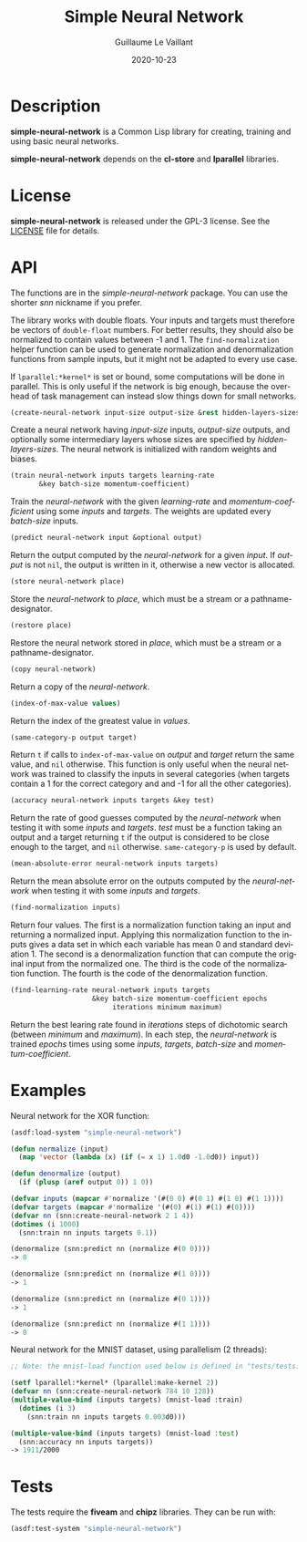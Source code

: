 #+TITLE: Simple Neural Network
#+AUTHOR: Guillaume Le Vaillant
#+DATE: 2020-10-23
#+EMAIL: glv@posteo.net
#+LANGUAGE: en
#+OPTIONS: num:nil toc:nil html-postamble:nil html-scripts:nil
#+HTML_DOCTYPE: html5


* Description

*simple-neural-network* is a Common Lisp library for creating, training and
using basic neural networks.

*simple-neural-network* depends on the *cl-store* and *lparallel* libraries.

* License

*simple-neural-network* is released under the GPL-3 license. See the [[file:LICENSE][LICENSE]]
file for details.

* API

The functions are in the /simple-neural-network/ package. You can use the
shorter /snn/ nickname if you prefer.

The library works with double floats. Your inputs and targets must therefore be
vectors of ~double-float~ numbers. For better results, they should also be
normalized to contain values between -1 and 1. The ~find-normalization~ helper
function can be used to generate normalization and denormalization functions
from sample inputs, but it might not be adapted to every use case.

If ~lparallel:*kernel*~ is set or bound, some computations will be done in
parallel. This is only useful if the network is big enough, because the
overhead of task management can instead slow things down for small networks.


#+BEGIN_SRC lisp
(create-neural-network input-size output-size &rest hidden-layers-sizes)
#+END_SRC

Create a neural network having /input-size/ inputs, /output-size/ outputs, and
optionally some intermediary layers whose sizes are specified by
/hidden-layers-sizes/. The neural network is initialized with random weights
and biases.


#+BEGIN_SRC lisp
(train neural-network inputs targets learning-rate
       &key batch-size momentum-coefficient)
#+END_SRC

Train the /neural-network/ with the given /learning-rate/ and
/momentum-coefficient/ using some /inputs/ and /targets/. The weights are
updated every /batch-size/ inputs.


#+BEGIN_SRC lisp
(predict neural-network input &optional output)
#+END_SRC

Return the output computed by the /neural-network/ for a given /input/. If
/output/ is not ~nil~, the output is written in it, otherwise a new vector is
allocated.


#+BEGIN_SRC lisp
(store neural-network place)
#+END_SRC

Store the /neural-network/ to /place/, which must be a stream or
a pathname-designator.


#+BEGIN_SRC lisp
(restore place)
#+END_SRC

Restore the neural network stored in /place/, which must be a stream or
a pathname-designator.


#+BEGIN_SRC lisp
(copy neural-network)
#+END_SRC

Return a copy of the /neural-network/.


#+BEGIN_SRC lisp
(index-of-max-value values)
#+END_SRC

Return the index of the greatest value in /values/.


#+BEGIN_SRC lisp
(same-category-p output target)
#+END_SRC

Return ~t~ if calls to ~index-of-max-value~ on /output/ and /target/ return the
same value, and ~nil~ otherwise. This function is only useful when the neural
network was trained to classify the inputs in several categories (when targets
contain a 1 for the correct category and and -1 for all the other categories).


#+BEGIN_SRC lisp
(accuracy neural-network inputs targets &key test)
#+END_SRC

Return the rate of good guesses computed by the /neural-network/ when testing
it with some /inputs/ and /targets/. /test/ must be a function taking an output
and a target returning ~t~ if the output is considered to be close enough to
the target, and ~nil~ otherwise. ~same-category-p~ is used by default.


#+BEGIN_SRC lisp
(mean-absolute-error neural-network inputs targets)
#+END_SRC

Return the mean absolute error on the outputs computed by the /neural-network/
when testing it with some /inputs/ and /targets/.


#+BEGIN_SRC lisp
(find-normalization inputs)
#+END_SRC

Return four values. The first is a normalization function taking an input and
returning a normalized input. Applying this normalization function to the
inputs gives a data set in which each variable has mean 0 and standard
deviation 1. The second is a denormalization function that can compute the
original input from the normalized one. The third is the code of the
normalization function. The fourth is the code of the denormalization function.


#+BEGIN_SRC lisp
(find-learning-rate neural-network inputs targets
                    &key batch-size momentum-coefficient epochs
                         iterations minimum maximum)
#+END_SRC

Return the best learing rate found in /iterations/ steps of dichotomic search
(between /minimum/ and /maximum/). In each step, the /neural-network/ is
trained /epochs/ times using some /inputs/, /targets/, /batch-size/ and
/momentum-coefficient/.

* Examples

Neural network for the XOR function:

#+BEGIN_SRC lisp
(asdf:load-system "simple-neural-network")

(defun normalize (input)
  (map 'vector (lambda (x) (if (= x 1) 1.0d0 -1.0d0)) input))

(defun denormalize (output)
  (if (plusp (aref output 0)) 1 0))

(defvar inputs (mapcar #'normalize '(#(0 0) #(0 1) #(1 0) #(1 1))))
(defvar targets (mapcar #'normalize '(#(0) #(1) #(1) #(0))))
(defvar nn (snn:create-neural-network 2 1 4))
(dotimes (i 1000)
  (snn:train nn inputs targets 0.1))

(denormalize (snn:predict nn (normalize #(0 0))))
-> 0

(denormalize (snn:predict nn (normalize #(1 0))))
-> 1

(denormalize (snn:predict nn (normalize #(0 1))))
-> 1

(denormalize (snn:predict nn (normalize #(1 1))))
-> 0
#+END_SRC


Neural network for the MNIST dataset, using parallelism (2 threads):

#+BEGIN_SRC lisp
;; Note: the mnist-load function used below is defined in "tests/tests.lisp".

(setf lparallel:*kernel* (lparallel:make-kernel 2))
(defvar nn (snn:create-neural-network 784 10 128))
(multiple-value-bind (inputs targets) (mnist-load :train)
  (dotimes (i 3)
    (snn:train nn inputs targets 0.003d0)))

(multiple-value-bind (inputs targets) (mnist-load :test)
  (snn:accuracy nn inputs targets))
-> 1911/2000
#+END_SRC

* Tests

The tests require the *fiveam* and *chipz* libraries. They can be run with:

#+BEGIN_SRC lisp
(asdf:test-system "simple-neural-network")
#+END_SRC
